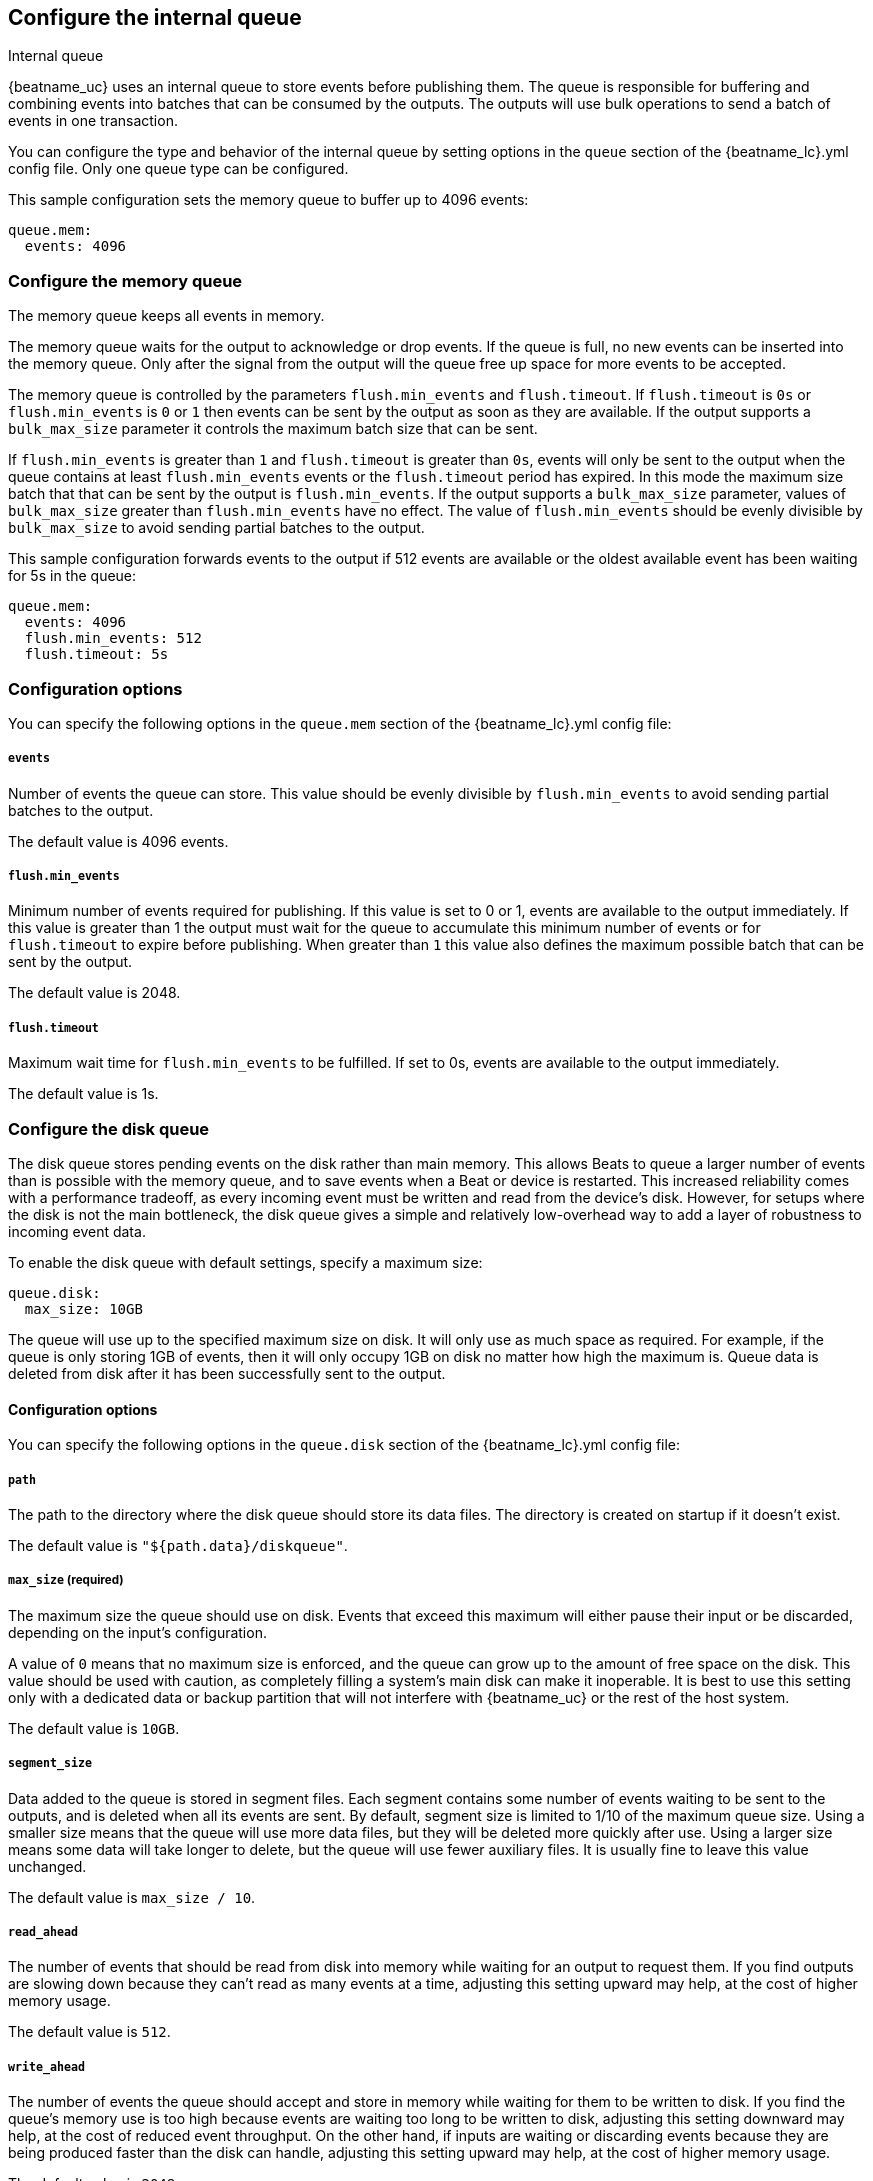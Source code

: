 [[configuring-internal-queue]]
== Configure the internal queue

++++
<titleabbrev>Internal queue</titleabbrev>
++++
{beatname_uc} uses an internal queue to store events before publishing them. The
queue is responsible for buffering and combining events into batches that can
be consumed by the outputs. The outputs will use bulk operations to send a
batch of events in one transaction.

You can configure the type and behavior of the internal queue by setting
options in the `queue` section of the +{beatname_lc}.yml+ config file. Only one
queue type can be configured.


This sample configuration sets the memory queue to buffer up to 4096 events:

[source,yaml]
------------------------------------------------------------------------------
queue.mem:
  events: 4096
------------------------------------------------------------------------------

[float]
[[configuration-internal-queue-memory]]
=== Configure the memory queue

The memory queue keeps all events in memory.

The memory queue waits for the output to acknowledge or drop events. If
the queue is full, no new events can be inserted into the memory queue. Only
after the signal from the output will the queue free up space for more events to be accepted.

The memory queue is controlled by the parameters `flush.min_events` and `flush.timeout`. If
`flush.timeout` is `0s` or `flush.min_events` is `0` or `1` then events can be sent by the output as
soon as they are available. If the output supports a `bulk_max_size` parameter it controls the
maximum batch size that can be sent.

If `flush.min_events` is greater than `1` and `flush.timeout` is greater than `0s`, events will only
be sent to the output when the queue contains at least `flush.min_events` events or the
`flush.timeout` period has expired. In this mode the maximum size batch that that can be sent by the
output is `flush.min_events`. If the output supports a `bulk_max_size` parameter, values of
`bulk_max_size` greater than `flush.min_events` have no effect. The value of `flush.min_events`
should be evenly divisible by `bulk_max_size` to avoid sending partial batches to the output.

This sample configuration forwards events to the output if 512 events are available or the oldest
available event has been waiting for 5s in the queue:

[source,yaml]
------------------------------------------------------------------------------
queue.mem:
  events: 4096
  flush.min_events: 512
  flush.timeout: 5s
------------------------------------------------------------------------------

[float]
=== Configuration options

You can specify the following options in the `queue.mem` section of the +{beatname_lc}.yml+ config file:

[float]
===== `events`

Number of events the queue can store. This value should be evenly divisible by `flush.min_events` to
avoid sending partial batches to the output.

The default value is 4096 events.

[float]
===== `flush.min_events`

Minimum number of events required for publishing. If this value is set to 0 or 1, events are
available to the output immediately. If this value is greater than 1 the output must wait for the
queue to accumulate this minimum number of events or for `flush.timeout` to expire before
publishing. When greater than `1` this value also defines the maximum possible batch that can be
sent by the output.

The default value is 2048.

[float]
===== `flush.timeout`

Maximum wait time for `flush.min_events` to be fulfilled. If set to 0s, events are available to the
output immediately.

The default value is 1s.

[float]
[[configuration-internal-queue-disk]]
=== Configure the disk queue

The disk queue stores pending events on the disk rather than main memory.
This allows Beats to queue a larger number of events than is possible with
the memory queue, and to save events when a Beat or device is restarted.
This increased reliability comes with a performance tradeoff, as every
incoming event must be written and read from the device's disk. However,
for setups where the disk is not the main bottleneck, the disk queue gives
a simple and relatively low-overhead way to add a layer of robustness to
incoming event data.


To enable the disk queue with default settings, specify a maximum size:

[source,yaml]
------------------------------------------------------------------------------
queue.disk:
  max_size: 10GB
------------------------------------------------------------------------------

The queue will use up to the specified maximum size on disk. It will only
use as much space as required. For example, if the queue is only storing
1GB of events, then it will only occupy 1GB on disk no matter how high the
maximum is. Queue data is deleted from disk after it has been successfully
sent to the output.

[float]
[[configuration-internal-queue-disk-reference]]
==== Configuration options

You can specify the following options in the `queue.disk` section of the
+{beatname_lc}.yml+ config file:

[float]
===== `path`

The path to the directory where the disk queue should store its data files.
The directory is created on startup if it doesn't exist.

The default value is `"${path.data}/diskqueue"`.

[float]
===== `max_size` (required)

The maximum size the queue should use on disk. Events that exceed this
maximum will either pause their input or be discarded, depending on
the input's configuration.

A value of `0` means that no maximum size is enforced, and the queue can
grow up to the amount of free space on the disk. This value should be used
with caution, as completely filling a system's main disk can make it
inoperable. It is best to use this setting only with a dedicated data or
backup partition that will not interfere with {beatname_uc} or the rest
of the host system.

The default value is `10GB`.

[float]
===== `segment_size`

Data added to the queue is stored in segment files. Each segment contains
some number of events waiting to be sent to the outputs, and is deleted when
all its events are sent. By default, segment size is limited to 1/10 of the
maximum queue size. Using a smaller size means that the queue will use more
data files, but they will be deleted more quickly after use. Using a larger
size means some data will take longer to delete, but the queue will use
fewer auxiliary files. It is usually fine to leave this value unchanged.

The default value is `max_size / 10`.

[float]
===== `read_ahead`

The number of events that should be read from disk into memory while
waiting for an output to request them. If you find outputs are slowing
down because they can't read as many events at a time, adjusting this
setting upward may help, at the cost of higher memory usage.

The default value is `512`.

[float]
===== `write_ahead`

The number of events the queue should accept and store in memory while
waiting for them to be written to disk. If you find the queue's memory
use is too high because events are waiting too long to be written to
disk, adjusting this setting downward may help, at the cost of reduced
event throughput. On the other hand, if inputs are waiting or discarding
events because they are being produced faster than the disk can handle,
adjusting this setting upward may help, at the cost of higher memory
usage.

The default value is `2048`.

[float]
===== `retry_interval`

Some disk errors may block operation of the queue, for example a permission
error writing to the data directory, or a disk full error while writing an
event. In this case, the queue reports the error and retries after pausing
for the time specified in `retry_interval`.

The default value is `1s` (one second).

[float]
===== `max_retry_interval`

When there are multiple consecutive errors writing to the disk, the queue
increases the retry interval by factors of 2 up to a maximum of
`max_retry_interval`. Increase this value if you are concerned about logging
too many errors or overloading the host system if the target disk becomes
unavailable for an extended time.

The default value is `30s` (thirty seconds).


[float]
[[configuration-internal-queue-spool]]
=== Configure the file spool queue

beta[]

NOTE: The file spool queue is a deprecated feature offered as-is for backwards compatibility. The supported way to queue events in persistent storage is the disk queue.

The file spool queue stores all events in an on disk ring buffer. The spool
has a write buffer, which new events are written to. Events written to the
spool are forwarded to the outputs, only after the write buffer has been
flushed successfully.

The spool waits for the output to acknowledge or drop events. If the spool is
full, no new events can be inserted. The spool will block. Space is freed only
after a signal from the output has been received.

On disk, the spool divides a file into pages. The `file.page_size` setting
configures the file's page size at file creation time. The optimal page size depends
on the effective block size, used by the underlying file system.

This sample configuration enables the spool with all default settings (See
<<configuration-internal-queue-spool-reference>> for defaults) and the
default file path:

[source,yaml]
------------------------------------------------------------------------------
queue.spool: ~
------------------------------------------------------------------------------

This sample configuration creates a spool of 512MiB, with 16KiB pages. The
write buffer is flushed if 10MiB of contents, or 1024 events have been
written. If the oldest available event has been waiting for 5s in the write
buffer, the buffer will be flushed as well:

[source,yaml]
------------------------------------------------------------------------------
queue.spool:
  file:
    path: "${path.data}/spool.dat"
    size: 512MiB
    page_size: 16KiB
  write:
    buffer_size: 10MiB
    flush.timeout: 5s
    flush.events: 1024
------------------------------------------------------------------------------

[float]
[[configuration-internal-queue-spool-reference]]
==== Configuration options

You can specify the following options in the `queue.spool` section of the
+{beatname_lc}.yml+ config file:

[float]
===== `file.path`

The spool file path. The file is created on startup, if it does not exist.

The default value is "${path.data}/spool.dat".

[float]
===== `file.permissions`

The file permissions. The permissions are applied when the file is
created. In case the file already exists, the file permissions are compared
with `file.permissions`. The spool file is not opened if the actual file
permissions are more permissive then configured.

The default value is 0600.


[float]
===== `file.size`

Spool file size. 

The default value is 100 MiB.

NOTE: The size should be much larger then the expected event sizes
and write buffer size. Otherwise the queue will block, because it has not
enough space.

NOTE: The file size cannot be changed once the file has been generated. This
limitation will be removed in the future.

[float]
===== `file.page_size`

The file's page size.

The spool file is split into pages of `page_size`. All I/O
operations operate on complete pages.

The default value is 4096 (4KiB).

NOTE: This setting should match the file system's minimum block size. If the
`page_size` is not a multiple of the file system's block size, the file system
might create additional read operations on writes.

NOTE: The page size is only set at file creation time. It cannot be changed
afterwards.

[float]
===== `file.prealloc`

If `prealloc` is set to `true`, truncate is used to reserve the space up to
`file.size`. This setting is only used when the file is created.

The file will dynamically grow, if `prealloc` is set to false. The spool
blocks, if `prealloc` is `false` and the system is out of disk space.

The default value is `true`.

[float]
===== `write.buffer_size`

The write buffer size. The write buffer is flushed, once the buffer size is exceeded.

Very big events are allowed to be bigger then the configured buffer size. But
the write buffer will be flushed right after the event has been serialized.

The default value is 1MiB.

[float]
===== `write.codec`

The event encoding used for serialized events. Valid values are `json` and `cbor`.

The default value is `cbor`.

[float]
===== `write.flush.timeout`

Maximum wait time of the oldest event in the write buffer. If set to 0, the
write buffer will only be flushed once `write.flush.events` or `write.buffer_size` is fulfilled.

The default value is 1s.

[float]
===== `write.flush.events`

Number of buffered events. The write buffer is flushed once the limit is reached.

The default value is 16384.

[float]
===== `read.flush.timeout`

The spool reader tries to read up to the output's `bulk_max_size` events at once.

If `read.flush.timeout` is set to 0s, all available events are forwarded
immediately to the output.

If `read.flush.timeout` is set to a value bigger then 0s, the spool will wait
for more events to be flushed. Events are forwarded to the output if
`bulk_max_size` events have been read or the oldest read event has been waiting
for the configured duration.

The default value is 0s.

